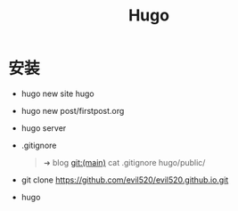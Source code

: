 #+title: Hugo

* 安装
- hugo new site hugo
- hugo new post/firstpost.org
- hugo server
- .gitignore
  #+begin_quote
  ➜  blog git:(main) cat .gitignore
hugo/public/
  #+end_quote
- git clone [[https://github.com/evil520/evil520.github.io.git]]
- hugo
